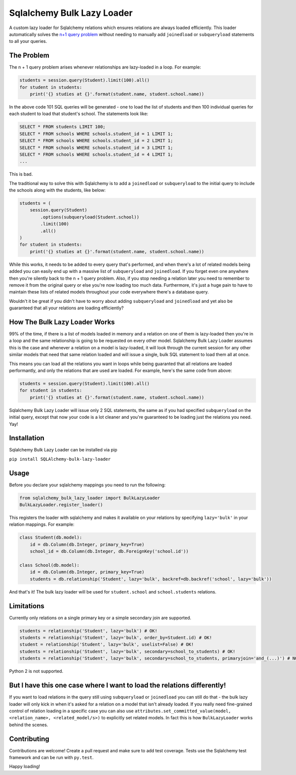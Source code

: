 Sqlalchemy Bulk Lazy Loader
===========================

A custom lazy loader for Sqlalchemy relations which ensures relations are always loaded efficiently. This loader automatically solves the `n+1 query problem <http://use-the-index-luke.com/sql/join/nested-loops-join-n1-problem>`_ without needing to manually add ``joinedload`` or ``subqueryload`` statements to all your queries.

The Problem
-----------

The n + 1 query problem arises whenever relationships are lazy-loaded in a loop. For example:

.. code:: python

    students = session.query(Student).limit(100).all()
    for student in students:
        print('{} studies at {}'.format(student.name, student.school.name))

In the above code 101 SQL queries will be generated - one to load the list of students and then 100 individual queries for each student to load that student's school. The statements look like:

.. code:: sql

    SELECT * FROM students LIMIT 100;
    SELECT * FROM schools WHERE schools.student_id = 1 LIMIT 1;
    SELECT * FROM schools WHERE schools.student_id = 2 LIMIT 1;
    SELECT * FROM schools WHERE schools.student_id = 3 LIMIT 1;
    SELECT * FROM schools WHERE schools.student_id = 4 LIMIT 1;
    ...

This is bad.


The traditional way to solve this with Sqlalchemy is to add a ``joinedload`` or ``subqueryload`` to the initial query to include the schools along with the students, like below:

.. code:: python

    students = (
        session.query(Student)
            .options(subqueryload(Student.school))
            .limit(100)
            .all()
    )
    for student in students:
        print('{} studies at {}'.format(student.name, student.school.name))

While this works, it needs to be added to every query that's performed, and when there's a lot of related models being added you can easily end up with a massive list of ``subqueryload`` and ``joinedload``. If you forget even one anywhere then you're silently back to the n + 1 query problem. Also, if you stop needing a relation later you need to remember to remove it from the original query or else you're now loading too much data. Furthermore, it's just a huge pain to have to maintain these lists of related models throughout your code everywhere there's a database query.

Wouldn't it be great if you didn't have to worry about adding ``subqueryload`` and ``joinedload`` and yet also be guaranteed that all your relations are loading efficiently?

How The Bulk Lazy Loader Works
------------------------------

99% of the time, if there is a list of models loaded in memory and a relation on one of them is lazy-loaded then you're in a loop and the same relationship is going to be requested on every other model. Sqlalchemy Bulk Lazy Loader assumes this is the case and whenever a relation on a model is lazy-loaded, it will look through the current session for any other similar models that need that same relation loaded and will issue a single, bulk SQL statement to load them all at once.

This means you can load all the relations you want in loops while being guaranted that all relations are loaded performantly, and only the relations that are used are loaded. For example, here's the same code from above:

.. code:: python

    students = session.query(Student).limit(100).all()
    for student in students:
        print('{} studies at {}'.format(student.name, student.school.name))

Sqlalchemy Bulk Lazy Loader will issue only 2 SQL statements, the same as if you had specified ``subqueryload`` on the initial query, except that now your code is a lot cleaner and you're guaranteed to be loading just the relations you need. Yay!

Installation
------------

Sqlalchemy Bulk Lazy Loader can be installed via pip

``pip install SQLAlchemy-bulk-lazy-loader``

Usage
-----

Before you declare your sqlalchemy mappings you need to run the following:

.. code:: python

    from sqlalchemy_bulk_lazy_loader import BulkLazyLoader
    BulkLazyLoader.register_loader()


This registers the loader with sqlalchemy and makes it available on your relations by specifying ``lazy='bulk'`` in your relation mappings. For example:

.. code:: python

    class Student(db.model):
        id = db.Column(db.Integer, primary_key=True)
        school_id = db.Column(db.Integer, db.ForeignKey('school.id'))

    class School(db.model):
        id = db.Column(db.Integer, primary_key=True)
        students = db.relationship('Student', lazy='bulk', backref=db.backref('school', lazy='bulk'))

And that's it! The bulk lazy loader will be used for ``student.school`` and ``school.students`` relations.

Limitations
-----------

Currently only relations on a single primary key or a simple secondary join are supported.

.. code:: python

    students = relationship('Student', lazy='bulk') # OK!
    students = relationship('Student', lazy='bulk', order_by=Student.id) # OK!
    student = relationship('Student', lazy='bulk', uselist=False) # OK!
    students = relationship('Student', lazy='bulk', secondary=school_to_students) # OK!
    students = relationship('Student', lazy='bulk', secondary=school_to_students, primaryjoin='and_(...)') # NOT SUPPORTED

Python 2 is not supported.

But I have this one case where I want to load the relations differently!
------------------------------------------------------------------------

If you want to load relations in the query still using ``subqueryload`` or ``joinedload`` you can still do that - the bulk lazy loader will only kick in when it's asked for a relation on a model that isn't already loaded. If you really need fine-grained control of relation loading in a specific case you can also use ``attributes.set_committed_value(model, <relation_name>, <related_model/s>)`` to explicitly set related models. In fact this is how ``BulkLazyLoader`` works behind the scenes.

Contributing
------------

Contributions are welcome! Create a pull request and make sure to add test coverage. Tests use the Sqlalchemy test framework and can be run with ``py.test``. 

Happy loading!
